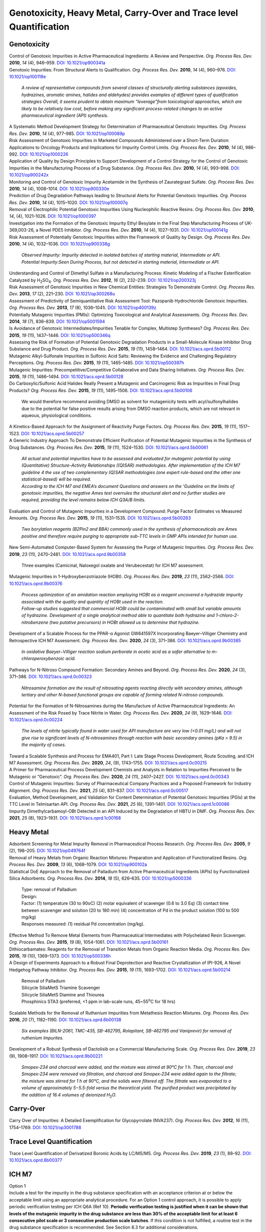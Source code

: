 Genotoxicity, Heavy Metal, Carry-Over and Trace level Quantification
=======================================================================


Genotoxicity
--------------------------------------------

| Control of Genotoxic Impurities in Active Pharmaceutical Ingredients: A Review and Perspective. *Org. Process Res. Dev.* **2010**, *14* (4), 946–959. `DOI: 10.1021/op900341a <https://dx.doi.org/10.1021/op900341a>`_

| Genotoxic Impurities: From Structural Alerts to Qualification. *Org. Process Res. Dev.* **2010**, *14* (4), 960–976. `DOI: 10.1021/op100118e <https://dx.doi.org/10.1021/op100118e>`_

 | *A review of representative compounds from several classes of structurally alerting substances (epoxides, hydrazines, aromatic amines, halides and aldehydes) provides examples of different types of qualification strategies Overall, it seems prudent to obtain maximum “leverage”from toxicological approaches, which are likely to be relatively low cost, before making any significant process-related changes to an active pharmaceutical ingredient (API) synthesis.*

| A Systematic Method Development Strategy for Determination of Pharmaceutical Genotoxic Impurities. *Org. Process Res. Dev.* **2010**, *14* (4), 977–985. `DOI: 10.1021/op100089p <https://dx.doi.org/10.1021/op100089p>`_

| Risk Assessment of Genotoxic Impurities in Marketed Compounds Administered over a Short-Term Duration: Applications to Oncology Products and Implications for Impurity Control Limits. *Org. Process Res. Dev.* **2010**, *14* (4), 986–992. `DOI: 10.1021/op1000226 <https://dx.doi.org/10.1021/op1000226>`_

| Application of Quality by Design Principles to Support Development of a Control Strategy for the Control of Genotoxic Impurities in the Manufacturing Process of a Drug Substance. *Org. Process Res. Dev.* **2010**, *14* (4), 993–998. `DOI: 10.1021/op900242x <https://dx.doi.org/10.1021/op900242x>`_

| Monitoring and Control of Genotoxic Impurity Acetamide in the Synthesis of Zaurategrast Sulfate. *Org. Process Res. Dev.* **2010**, *14* (4), 1008–1014. `DOI: 10.1021/op900330e <https://dx.doi.org/10.1021/op900330e>`_

| Prediction of Drug Degradation Pathways leading to Structural Alerts for Potential Genotoxic Impurities. *Org. Process Res. Dev.* **2010**, *14* (4), 1015–1020. `DOI: 10.1021/op100007q <https://dx.doi.org/10.1021/op100007q>`_

| Removal of Electrophilic Potential Genotoxic Impurities Using Nucleophilic Reactive Resins. *Org. Process Res. Dev.* **2010**, *14*, (4), 1021–1026. `DOI: 10.1021/op1000397 <https://dx.doi.org/10.1021/op1000397>`_

| Investigation into the Formation of the Genotoxic Impurity Ethyl Besylate in the Final Step Manufacturing Process of UK-369,003-26, a Novel PDE5 Inhibitor. *Org. Process Res. Dev.* **2010**, *14* (4), 1027–1031. `DOI: 10.1021/op100141g <https://dx.doi.org/10.1021/op100141g>`_

| Risk Assessment of Potentially Genotoxic Impurities within the Framework of Quality by Design. *Org. Process Res. Dev.* **2010**, *14* (4), 1032–1036. `DOI: 10.1021/op900338g <https://dx.doi.org/10.1021/op900338g>`_

 | *Observed Impurity: Impurity detected in isolated batches of starting material, Intermediate or API.*
 | *Potential Impurity:Seen During Process, but not detected in starting material, Intermediate or API.*

| Understanding and Control of Dimethyl Sulfate in a Manufacturing Process: Kinetic Modeling of a Fischer Esterification Catalyzed by H\ :sub:`2`\ SO\ :sub:`4`\ . *Org. Process Res. Dev.* **2012**, *16* (2), 232–239. `DOI: 10.1021/op200323j <https://doi.org/10.1021/op200323j>`_

| Risk Assessment of Genotoxic Impurities in New Chemical Entities: Strategies To Demonstrate Control. *Org. Process Res. Dev.* **2013**, *17* (2), 221–230. `DOI: 10.1021/op300268u <https://dx.doi.org/10.1021/op300268u>`_

| Assessment of Predictivity of Semiquantitative Risk Assessment Tool: Pazopanib Hydrochloride Genotoxic Impurities. *Org. Process Res. Dev.* **2013**, *17* (8), 1036–1041i. `DOI: 10.1021/op400139z <https://dx.doi.org/10.1021/op400139z>`_

| Potentially Mutagenic Impurities (PMIs): Optimizing Toxicological and Analytical Assessments. *Org. Process Res. Dev.* **2014**, *18* (7), 836–839. `DOI: 10.1021/op5001594 <https://dx.doi.org/10.1021/op5001594>`_

| Is Avoidance of Genotoxic Intermediates/Impurities Tenable for Complex, Multistep Syntheses? *Org. Process Res. Dev.* **2015**, *19* (11), 1437–1446. `DOI: 10.1021/op500346q <https://dx.doi.org/10.1021/op500346q>`_

| Assessing the Risk of Formation of Potential Genotoxic Degradation Products in a Small-Molecule Kinase Inhibitor Drug Substance and Drug Product. *Org. Process Res. Dev.* **2015**, *19* (11), 1458–1464. `DOI: 10.1021/acs.oprd.5b00112 <https://dx.doi.org/10.1021/acs.oprd.5b00112>`_

| Mutagenic Alkyl-Sulfonate Impurities in Sulfonic Acid Salts: Reviewing the Evidence and Challenging Regulatory Perceptions. *Org. Process Res. Dev.* **2015**, *19* (11), 1465–1485. `DOI: 10.1021/op500397h <https://dx.doi.org/10.1021/op500397h>`_

| Mutagenic Impurities: Precompetitive/Competitive Collaborative and Data Sharing Initiatives. *Org. Process Res. Dev.* **2015**, *19* (11), 1486–1494. `DOI: 10.1021/acs.oprd.5b00128 <https://dx.doi.org/10.1021/acs.oprd.5b00128>`_

| Do Carboxylic/Sulfonic Acid Halides Really Present a Mutagenic and Carcinogenic Risk as Impurities in Final Drug Products? *Org. Process Res. Dev.* **2015**, *19* (11), 1495–1506. `DOI: 10.1021/acs.oprd.5b00106 <https://dx.doi.org/10.1021/acs.oprd.5b00106>`_

 | We would therefore recommend avoiding DMSO as solvent for mutagenicity tests with acyl/sulfonylhalides due to the potential for false positive results arising from DMSO reaction products, which are not relevant in aqueous, physiological conditions.

| A Kinetics-Based Approach for the Assignment of Reactivity Purge Factors. *Org. Process Res. Dev.* **2015**, *19* (11), 1517–1523. `DOI: 10.1021/acs.oprd.5b00257 <https://dx.doi.org/10.1021/acs.oprd.5b00257>`_

| A Generic Industry Approach To Demonstrate Efficient Purification of Potential Mutagenic Impurities in the Synthesis of Drug Substances. *Org. Process Res. Dev.* **2015**, *19* (11), 1524–1530. `DOI: 10.1021/acs.oprd.5b00061 <https://dx.doi.org/10.1021/acs.oprd.5b00061>`_

 | *All actual and potential impurities have to be assessed and evaluated for mutagenic potential by using (Quantitative) Structure-Activity Relationships ((Q)SAR) methodologies. After implementation of the ICH M7 guideline 4 the use of two complementary (Q)SAR methodologies (one expert rule-based and the other one statistical-based) will be required.*
 | *According to the ICH M7 and EMEA’s document Questions and answers on the 'Guideline on the limits of genotoxic impurities, the negative Ames test overrules the structural alert and no further studies are required, providing the level remains below ICH Q3A/B limits.*

| Evaluation and Control of Mutagenic Impurities in a Development Compound: Purge Factor Estimates vs Measured Amounts. *Org. Process Res. Dev.* **2015**, *19* (11), 1531–1535. `DOI: 10.1021/acs.oprd.5b00263 <https://dx.doi.org/10.1021/acs.oprd.5b00263>`_

 | *Two borylation reagents (B2Pin2 and BBA) commonly used in the synthesis of pharmaceuticals are Ames positive and therefore require purging to appropriate sub-TTC levels in GMP APIs intended for human use.*

| New Semi-Automated Computer-Based System for Assessing the Purge of Mutagenic Impurities. *Org. Process Res. Dev.* **2019**, *23* (11), 2470–2481. `DOI: 10.1021/acs.oprd.9b00358 <https://dx.doi.org/10.1021/acs.oprd.9b00358>`_

 | Three examples (Camicinal, Naloxegol oxalate and Verubecestat) for ICH M7 assessment.

| Mutagenic Impurities in 1-Hydroxybenzotriazole (HOBt). *Org. Process Res. Dev.* **2019**, *23* (11), 2562–2566. `DOI: 10.1021/acs.oprd.9b00376 <https://dx.doi.org/10.1021/acs.oprd.9b00376>`_

 | *Process optimization of an amidation reaction employing HOBt as a reagent uncovered a hydrazide impurity associated with the quality and quantity of HOBt used in the reaction.*
 | *Follow-up studies suggested that commercial HOBt could be contaminated with small but variable amounts of hydrazine. Development of a single analytical method able to quantitate both hydrazine and 1-chloro-2-nitrobenzene (two putative precursors) in HOBt allowed us to determine that hydrazine.*

| Development of a Scalable Process for the PPAR-α Agonist GW641597X Incorporating Baeyer–Villiger Chemistry and Retrospective ICH M7 Assessment. *Org. Process Res. Dev.* **2020**, *24* (3), 371–386. `DOI: 10.1021/acs.oprd.9b00385 <https://dx.doi.org/10.1021/acs.oprd.9b00385>`_

 | *In oxidative Baeyer−Villiger reaction sodium perborate in acetic acid as a safer alternative to m-chloroperoxybenzoic acid.*

| Pathways for N-Nitroso Compound Formation: Secondary Amines and Beyond. *Org. Process Res. Dev.* **2020**, *24* (3), 371–386. `DOI: 10.1021/acs.oprd.0c00323 <https://dx.doi.org/10.1021/acs.oprd.0c00323>`_

 | *Nitrosamine formation are the result of nitrosating agents reacting directly with secondary amines, although tertiary and other N-based functional groups are capable of forming related N-nitroso compounds.*

| Potential for the Formation of N-Nitrosamines during the Manufacture of Active Pharmaceutical Ingredients: An Assessment of the Risk Posed by Trace Nitrite in Water. *Org. Process Res. Dev.* **2020**, *24* (9), 1629–1646. `DOI: 10.1021/acs.oprd.0c00224 <https://dx.doi.org/10.1021/acs.oprd.0c00224>`_

 | *The levels of nitrite typically found in water used for API manufacture are very low (<0.01 mg/L) and will not give rise to significant levels of N-nitrosamines through reaction with basic secondary amines (pKa > 9.5) in the majority of cases.*

| Toward a Scalable Synthesis and Process for EMA401, Part I: Late Stage Process Development, Route Scouting, and ICH M7 Assessment. *Org. Process Res. Dev.* **2020**, *24*, (9), 1743–1755. `DOI: 10.1021/acs.oprd.0c00215 <https://dx.doi.org/10.1021/acs.oprd.0c00215>`_

| A Primer for Pharmaceutical Process Development Chemists and Analysts in Relation to Impurities Perceived to Be Mutagenic or “Genotoxic”. *Org. Process Res. Dev.* **2020**, *24* (11), 2407–2427. `DOI: 10.1021/acs.oprd.0c00343 <https://doi.org/10.1021/acs.oprd.0c00343>`_

| Control of Mutagenic Impurities: Survey of Pharmaceutical Company Practices and a Proposed Framework for Industry Alignment. *Org. Process Res. Dev.* **2021**, *25* (4), 831–837. `DOI: 10.1021/acs.oprd.0c00517 <https://doi.org/10.1021/acs.oprd.0c00517>`_

| Evaluation, Method Development, and Validation for Content Determination of Potential Genotoxic Impurities (PGIs) at the TTC Level in Telmisartan API. *Org. Process Res. Dev.* **2021**, *25* (6), 1391–1401. `DOI: 10.1021/acs.oprd.1c00086 <https://doi.org/10.1021/acs.oprd.1c00086>`_

| Impurity Dimethylcarbamoyl-OBt Detected in an API Induced by the Degradation of HBTU in DMF. *Org. Process Res. Dev.* **2021**, *25* (8), 1923–1931. `DOI: 10.1021/acs.oprd.1c00168 <https://doi.org/10.1021/acs.oprd.1c00168>`_



Heavy Metal
-----------------------------------------

| Adsorbent Screening for Metal Impurity Removal in Pharmaceutical Process Research. *Org. Process Res. Dev.* **2005**, *9* (2), 198–205. `DOI: 10.1021/op049764f <https://dx.doi.org/10.1021/op049764f>`_

| Removal of Heavy Metals from Organic Reaction Mixtures: Preparation and Application of Functionalized Resins. *Org. Process Res. Dev.* **2009**, *13* (6), 1068–1079. `DOI: 10.1021/op900102a <https://dx.doi.org/10.1021/op900102a>`_

| Statistical DoE Approach to the Removal of Palladium from Active Pharmaceutical Ingredients (APIs) by Functionalized Silica Adsorbents. *Org. Process Res. Dev.* **2014**, *18* (5), 626–635. `DOI: 10.1021/op5000336 <https://dx.doi.org/10.1021/op5000336>`_

 | Type: removal of Palladium
 | Design:
 | Factor: (1) temperature (30 to 90oC) (2) molar equivalent of scavenger (0.6 to 3.0 Eq) (3) contact time between scavenger and solution (20 to 180 min) (4) concentration of Pd in the product solution (100 to 500 mg/kg)
 | Responses measured: (1) residual Pd concentration (mg/kg).

| Effective Method To Remove Metal Elements from Pharmaceutical Intermediates with Polychelated Resin Scavenger. *Org. Process Res. Dev.* **2015**, *19* (8), 1054–1061. `DOI: 10.1021/acs.oprd.5b00161 <https://dx.doi.org/10.1021/acs.oprd.5b00161>`_

| Dithiocarbamates: Reagents for the Removal of Transition Metals from Organic Reaction Media. *Org. Process Res. Dev.* **2015**, *19* (10), 1369–1373. `DOI: 10.1021/op500336h <https://dx.doi.org/10.1021/op500336h>`_

| A Design of Experiments Approach to a Robust Final Deprotection and Reactive Crystallization of IPI-926, A Novel Hedgehog Pathway Inhibitor. *Org. Process Res. Dev.* **2015**, *19* (11), 1693–1702. `DOI: 10.1021/acs.oprd.5b00214 <https://dx.doi.org/10.1021/acs.oprd.5b00214>`_

 | Removal of Palladium
 | Silicycle SiliaMetS Triamine Scavenger
 | Silicycle SiliaMetS Diamine and Thiourea
 | Phosphinics STA3 (preferred, <1 ppm in lab-scale runs, 45~55\ :sup:`o`\ C for 18 hrs)

| Scalable Methods for the Removal of Ruthenium Impurities from Metathesis Reaction Mixtures. *Org. Process Res. Dev.* **2016**, *20* (7), 1182–1190. `DOI: 10.1021/acs.oprd.6b00138 <https://dx.doi.org/10.1021/acs.oprd.6b00138>`_

 | *Six examples (BILN-2061, TMC-435, SB-462795, Rolapitant, SB-462795 and Vaniprevir) for removal of ruthenium Impurites.*

| Development of a Robust Synthesis of Dactolisib on a Commercial Manufacturing Scale. *Org. Process Res. Dev.* **2019**, *23* (9), 1908–1917. `DOI: 10.1021/acs.oprd.9b00221 <https://dx.doi.org/10.1021/acs.oprd.9b00221>`_

 | *Smopex-234 and charcoal were added, and the mixture was stirred at 90°C for 1 h. Then, charcoal and Smopex-234 were removed via filtration, and charcoal and Smopex-234 were added again to the filtrate; the mixture was stirred for 1 h at 90°C, and the solids were filtered off. The filtrate was evaporated to a volume of approximately 5−5.5-fold versus the theoretical yield. The purified product was precipitated by the addition of 16.4 volumes of deionized H*\ :sub:`2`\ *O.*

Carry-Over
----------------------------------------------
| Carry Over of Impurities: A Detailed Exemplification for Glycopyrrolate (NVA237). *Org. Process Res. Dev.* **2012**, *16* (11), 1754–1769. `DOI: 10.1021/op3001788 <https://dx.doi.org/10.1021/op3001788>`_

Trace Level Quantification
--------------------------------------------------
| Trace Level Quantification of Derivatized Boronic Acids by LC/MS/MS. *Org. Process Res. Dev.* **2019**, *23* (1), 88–92. `DOI: 10.1021/acs.oprd.8b00377 <https://doi.org/10.1021/acs.oprd.8b00377>`_

ICH M7
------------------------------------------------------------
| Option 1
| Include a test for the impurity in the drug substance specification with an acceptance criterion at or below the acceptable limit using an appropriate analytical procedure. For an Option 1 control approach, it is possible to apply periodic verification testing per ICH Q6A (Ref 10). **Periodic verification testing is justified when it can be shown that levels of the mutagenic impurity in the drug substance are less than 30% of the acceptable limit for at least 6 consecutive pilot scale or 3 consecutive production scale batches**. If this condition is not fulfilled, a routine test in the drug substance specification is recommended. See Section 8.3 for additional considerations.
| Option 4
| Understand process parameters and impact on residual impurity levels (including fate and purge knowledge) with sufficient confidence that the level of the impurity in the drug substance will be below the acceptable limit such that no analytical testing is recommended for this impurity. (i.e., the impurity does not need to be listed on any specification).

| 7.3.1. Clinical development
| An alternative approach to the strict use of an adjusted acceptable intake for any mutagenic impurity could be applied **for Phase 1 clinical trials for dosing up to 14 days. For this approach, only impurities that are known mutagenic carcinogens (Class 1) and known mutagens of unknown carcinogenic potential (Class 2)**, as well as impurities in the cohort of concern chemical class, should be controlled (see Section 8) to acceptable limits as described in Section 7.  All other impurities would be treated as non-mutagenic impurities.  This includes impurities which contain structural alerts (Class 3), which alone would not trigger action for an assessment for this limited Phase 1 duration.

| 9.1. Clinical trial application
| For Phase 1 studies of 14 days or less a description of efforts to mitigate risks of mutagenic impurities focused on Class 1, and Class 2 impurities and those in the cohort of concern as outlined in Section 7 should be included. **For Phase 1 clinical trials greater than 14 days and for Phase 2a clinical trials additionally Class 3 impurities that require analytical controls should be included.**
| **For Phase 2b and Phase 3 clinical development trials, a list of the impurities assessed by (Q)SAR should be included, and any Class 1, 2 or 3 actual and potential impurities should be described along with plans for control. The in silico(Q)SAR systems used to perform the assessments should be described. The results of bacterial mutagenicity tests of actual impurities should be reported.**


| ICH M7: Assessment and Control of Mutagenic Impurities: M7 Implementation Timeline `https://pqri.org/wp-content/uploads/2015/11/Miller.pdf <https://pqri.org/wp-content/uploads/2015/11/Miller.pdf>`_


Textbooks
-------------------------------------------------------------------
| Heewon Lee *Pharmaceutical Industry Practices on Genotoxic Impurities* - CRC Press (2014).